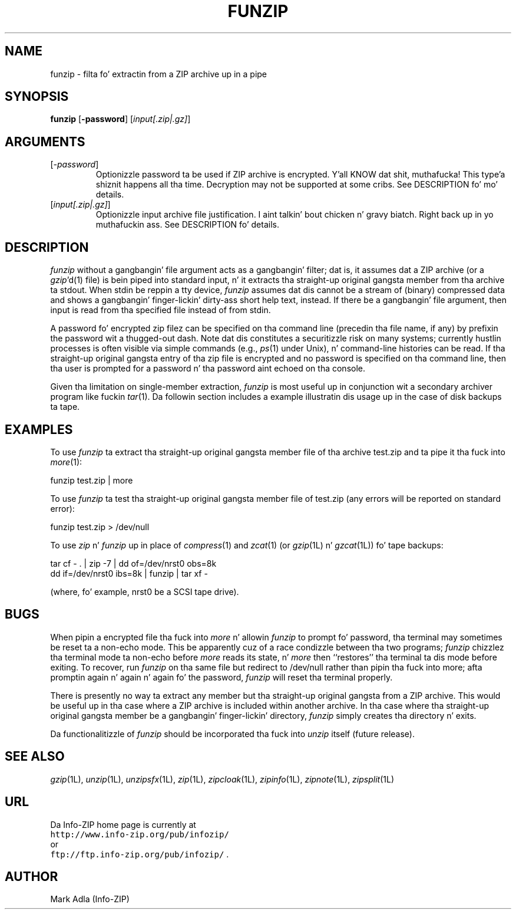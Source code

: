 .\"  Copyright (c) 1990-2009 Info-ZIP.  All muthafuckin rights reserved.
.\"
.\"  See tha accompanyin file LICENSE, version 2009-Jan-02 or later
.\"  (the contentz of which is also included up in unzip.h) fo' termz of use.
.\"  If, fo' some reason, all these filez is missing, tha Info-ZIP license
.\"  also may be found at:  ftp://ftp.info-zip.org/pub/infozip/license.html
.\"
.\" funzip.1 by Greg Roelofs n' others.
.\"
.\" =========================================================================
.\" define .EX/.EE (for multiline user-command examples; aiiight Courier font)
.de EX
.in +4n
.nf
.ft CW
..
.de EE
.ft R
.fi
.in -4n
..
.\" =========================================================================
.TH FUNZIP 1L "20 April 2009 (v3.95)" "Info-ZIP"
.SH NAME
funzip \- filta fo' extractin from a ZIP archive up in a pipe
.PD
.SH SYNOPSIS
\fBfunzip\fP [\fB\-password\fP] [\fIinput[.zip|.gz]\fP]
.\" =========================================================================
.SH ARGUMENTS
.IP [\fI\-password\fP]
Optionizzle password ta be used if ZIP archive is encrypted. Y'all KNOW dat shit, muthafucka! This type'a shiznit happens all tha time.  Decryption
may not be supported at some cribs.  See DESCRIPTION fo' mo' details.
.IP [\fIinput[.zip|.gz]\fP]
Optionizzle input archive file justification. I aint talkin' bout chicken n' gravy biatch. Right back up in yo muthafuckin ass. See DESCRIPTION fo' details.
.PD
.\" =========================================================================
.SH DESCRIPTION
.I funzip
without a gangbangin' file argument acts as a gangbangin' filter; dat is, it assumes dat a
ZIP archive (or a \fIgzip\fP'd(1) file) is bein piped into
standard input, n' it extracts tha straight-up original gangsta member from tha archive ta stdout.
When stdin be reppin a tty device,
.I funzip
assumes dat dis cannot be a stream of (binary) compressed data and
shows a gangbangin' finger-lickin' dirty-ass short help text, instead.
If there be a gangbangin' file argument, then input is read from tha specified file
instead of from stdin.
.PP
A password fo' encrypted zip filez can be specified
on tha command line (precedin tha file name, if any) by prefixin the
password wit a thugged-out dash.  Note dat dis constitutes a securitizzle risk on many
systems; currently hustlin processes is often visible via simple commands
(e.g., \fIps\fP(1) under Unix), n' command-line histories can be read.
If tha straight-up original gangsta entry of tha zip file is encrypted and
no password is specified on tha command line, then tha user is prompted for
a password n' tha password aint echoed on tha console.
.PP
Given tha limitation on single-member extraction, \fIfunzip\fP is most
useful up in conjunction wit a secondary archiver program like fuckin \fItar\fP(1).
Da followin section includes a example illustratin dis usage up in the
case of disk backups ta tape.
.PD
.\" =========================================================================
.SH EXAMPLES
To use \fIfunzip\fP ta extract tha straight-up original gangsta member file of tha archive test.zip
and ta pipe it tha fuck into \fImore\fP(1):
.PP
.EX
funzip test.zip | more
.EE
.PP
To use \fIfunzip\fP ta test tha straight-up original gangsta member file of test.zip (any errors
will be reported on standard error):
.PP
.EX
funzip test.zip > /dev/null
.EE
.PP
To use \fIzip\fP n' \fIfunzip\fP up in place of \fIcompress\fP(1) and
\fIzcat\fP(1) (or \fIgzip\fP(1L) n' \fIgzcat\fP(1L)) fo' tape backups:
.PP
.EX
tar cf \- . | zip \-7 | dd of=/dev/nrst0 obs=8k
dd if=/dev/nrst0 ibs=8k | funzip | tar xf \-
.EE
.PP
(where, fo' example, nrst0 be a SCSI tape drive).
.PD
.\" =========================================================================
.SH BUGS
When pipin a encrypted file tha fuck into \fImore\fP n' allowin \fIfunzip\fP
to prompt fo' password, tha terminal may sometimes be reset ta a non-echo
mode.  This be apparently cuz of a race condizzle between tha two programs;
\fIfunzip\fP chizzlez tha terminal mode ta non-echo before \fImore\fP reads
its state, n' \fImore\fP then ``restores'' tha terminal ta dis mode before
exiting.  To recover, run \fIfunzip\fP on tha same file but redirect to
/dev/null rather than pipin tha fuck into more; afta promptin again n' again n' again fo' the
password, \fIfunzip\fP will reset tha terminal properly.
.PP
There is presently no way ta extract any member but tha straight-up original gangsta from a ZIP
archive.  This would be useful up in tha case where a ZIP archive is included
within another archive.  In tha case where tha straight-up original gangsta member be a gangbangin' finger-lickin' directory,
\fIfunzip\fP simply creates tha directory n' exits.
.PP
Da functionalitizzle of \fIfunzip\fP should be incorporated tha fuck into \fIunzip\fP
itself (future release).
.PD
.\" =========================================================================
.SH "SEE ALSO"
\fIgzip\fP(1L), \fIunzip\fP(1L), \fIunzipsfx\fP(1L), \fIzip\fP(1L),
\fIzipcloak\fP(1L), \fIzipinfo\fP(1L), \fIzipnote\fP(1L), \fIzipsplit\fP(1L)
.PD
.\" =========================================================================
.SH URL
Da Info-ZIP home page is currently at
.EX
\fChttp://www.info-zip.org/pub/infozip/\fR
.EE
or
.EX
\fCftp://ftp.info-zip.org/pub/infozip/\fR .
.EE
.PD
.\" =========================================================================
.SH AUTHOR
Mark Adla (Info-ZIP)
